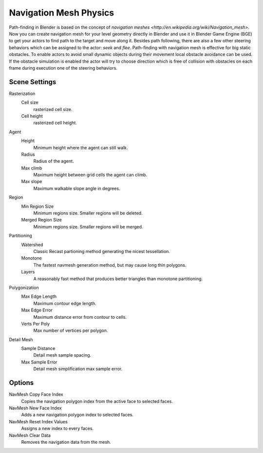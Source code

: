 
***********************
Navigation Mesh Physics
***********************

Path-finding in Blender is based on the concept of `navigation meshes <http://en.wikipedia.org/wiki/Navigation_mesh>`.
Now you can create navigation mesh for your level geometry directly in Blender and use it in Blender Game Engine (BGE)
to get your actors to find path to the target and move along it. Besides path following,
there are also a few other steering behaviors which can be assigned to the actor: *seek* and *flee*.
Path-finding with navigation mesh is effective for big static obstacles.
To enable actors to avoid small dynamic objects during their movement local obstacle avoidance can be used.
If the obstacle simulation is enabled the actor will try to choose direction which is free of collision
with obstacles on each frame during execution one of the steering behaviors.


.. move to a scene page?

Scene Settings
==============

Rasterization
   Cell size
      rasterized cell size.
   Cell height
      rasterized cell height.
Agent
   Height
      Minimum height where the agent can still walk.
   Radius
      Radius of the agent.
   Max climb
      Maximum height between grid cells the agent can climb.
   Max slope
      Maximum walkable slope angle in degrees.
Region
   Min Region Size
      Minimum regions size. Smaller regions will be deleted.
   Merged Region Size
      Minimum regions size. Smaller regions will be merged.
Partitioning
   Watershed
      Classic Recast partioning method generating the nicest tessellation.
   Monotone
      The fastest navmesh generation method, but may cause long thin polygons.
   Layers
      A reasonably fast method that produces better triangles than monotone partitioning.
Polygonization
   Max Edge Length
      Maximum contour edge length.
   Max Edge Error
      Maximum distance error from contour to cells.
   Verts Per Poly
      Max number of vertices per polygon.
Detail Mesh
   Sample Distance
      Detail mesh sample spacing.
   Max Sample Error
      Detail mesh simplification max sample error.


Options
=======

NavMesh Copy Face Index
   Copies the navigation polygon index from the active face to selected faces.
NavMesh New Face Index
   Adds a new navigation polygon index to selected faces.

NavMesh Reset Index Values
   Assigns a new index to every faces.
NavMesh Clear Data
   Removes the navigation data from the mesh.
